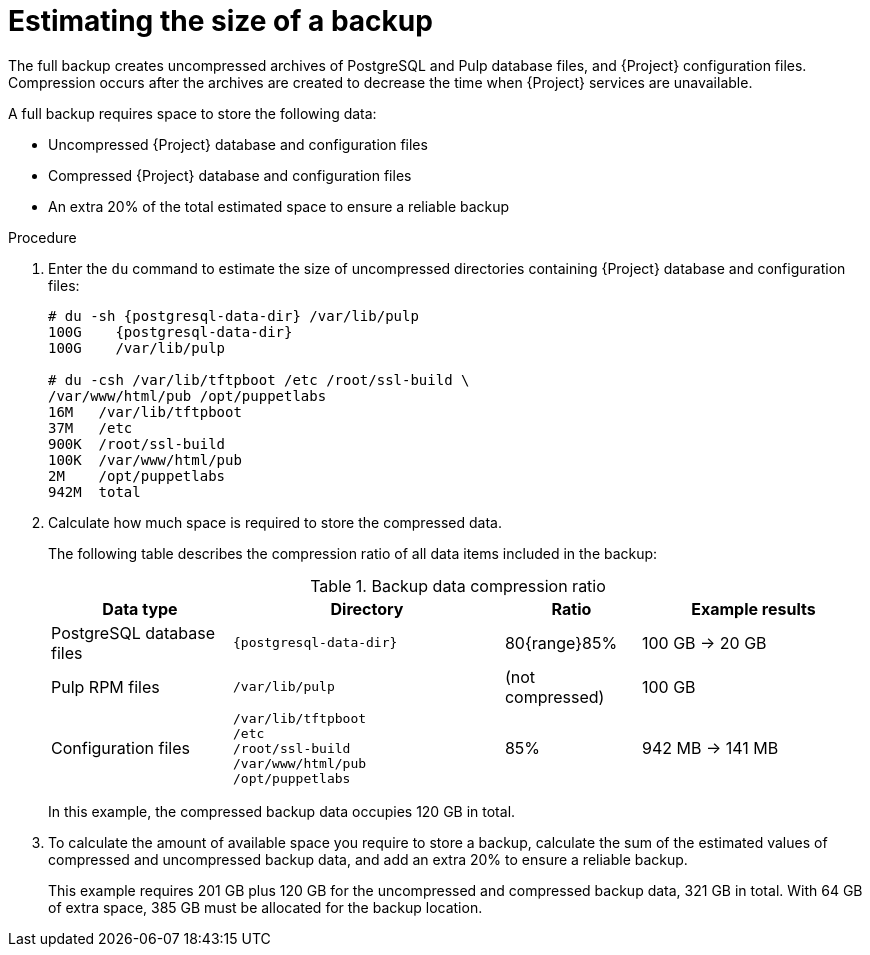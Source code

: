 [id="Estimating_the_Size_of_a_Backup_{context}"]
= Estimating the size of a backup

The full backup creates uncompressed archives of PostgreSQL and Pulp database files, and {Project} configuration files.
Compression occurs after the archives are created to decrease the time when {Project} services are unavailable.

A full backup requires space to store the following data:

* Uncompressed {Project} database and configuration files
* Compressed {Project} database and configuration files
* An extra 20% of the total estimated space to ensure a reliable backup

.Procedure
. Enter the `du` command to estimate the size of uncompressed directories containing {Project} database and configuration files:
+
[options="nowrap", subs="+quotes,attributes"]
----
# du -sh {postgresql-data-dir} /var/lib/pulp
100G    {postgresql-data-dir}
100G	/var/lib/pulp

# du -csh /var/lib/tftpboot /etc /root/ssl-build \
/var/www/html/pub /opt/puppetlabs
16M   /var/lib/tftpboot
37M   /etc
900K  /root/ssl-build
100K  /var/www/html/pub
2M    /opt/puppetlabs
942M  total
----
. Calculate how much space is required to store the compressed data.
+
The following table describes the compression ratio of all data items included in the backup:
+
.Backup data compression ratio
[cols="4,6,3,5"]
|===
|Data type |Directory |Ratio |Example results

|PostgreSQL database files
|`{postgresql-data-dir}`
|80{range}85%
|100 GB -> 20 GB

|Pulp RPM files
|`/var/lib/pulp`
|(not compressed)
|100 GB

|Configuration files
a|`/var/lib/tftpboot` +
`/etc` +
`/root/ssl-build` +
`/var/www/html/pub` +
`/opt/puppetlabs`
|85%
|942 MB -> 141 MB
|===
+
In this example, the compressed backup data occupies 120 GB in total.
. To calculate the amount of available space you require to store a backup, calculate the sum of the estimated values of compressed and uncompressed backup data, and add an extra 20% to ensure a reliable backup.
+
This example requires 201 GB plus 120 GB for the uncompressed and compressed backup data, 321 GB in total.
With 64 GB of extra space, 385 GB must be allocated for the backup location.
